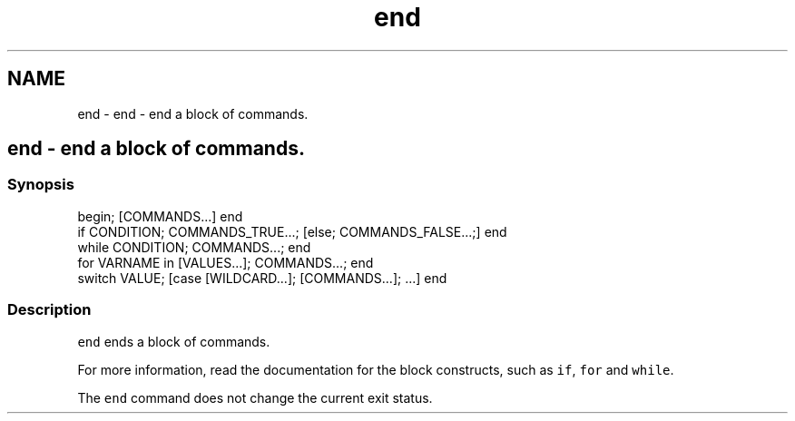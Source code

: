 .TH "end" 1 "Sat Oct 19 2013" "Version 2.0.0" "fish" \" -*- nroff -*-
.ad l
.nh
.SH NAME
end \- end - end a block of commands\&. 
.SH "end - end a block of commands\&."
.PP
.SS "Synopsis"
.PP
.nf

begin; [COMMANDS\&.\&.\&.] end
if CONDITION; COMMANDS_TRUE\&.\&.\&.; [else; COMMANDS_FALSE\&.\&.\&.;] end
while CONDITION; COMMANDS\&.\&.\&.; end
for VARNAME in [VALUES\&.\&.\&.]; COMMANDS\&.\&.\&.; end
switch VALUE; [case [WILDCARD\&.\&.\&.]; [COMMANDS\&.\&.\&.]; \&.\&.\&.] end
.fi
.PP
.SS "Description"
\fCend\fP ends a block of commands\&.
.PP
For more information, read the documentation for the block constructs, such as \fCif\fP, \fCfor\fP and \fCwhile\fP\&.
.PP
The \fCend\fP command does not change the current exit status\&. 

